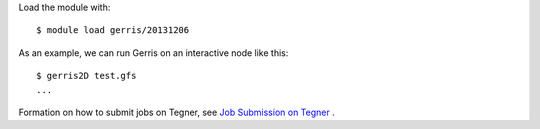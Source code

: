 

Load the module with::

  $ module load gerris/20131206

As an example, we can run Gerris on an interactive node like this::

  $ gerris2D test.gfs
  ...

Formation on how to submit jobs on Tegner, see `Job Submission on Tegner <https://www.pdc.kth.se/resources/computers/tegner/how-to/run>`_ .


